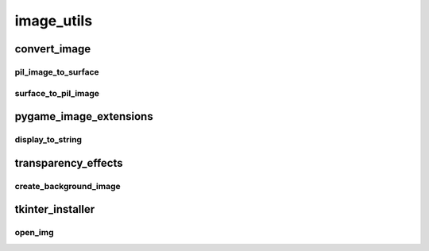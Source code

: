 image_utils
==========

----------
convert_image
----------
pil_image_to_surface
__________
surface_to_pil_image
__________
----------
pygame_image_extensions
----------
display_to_string
__________
----------
transparency_effects
----------
create_background_image
__________
----------
tkinter_installer
----------
open_img
__________

